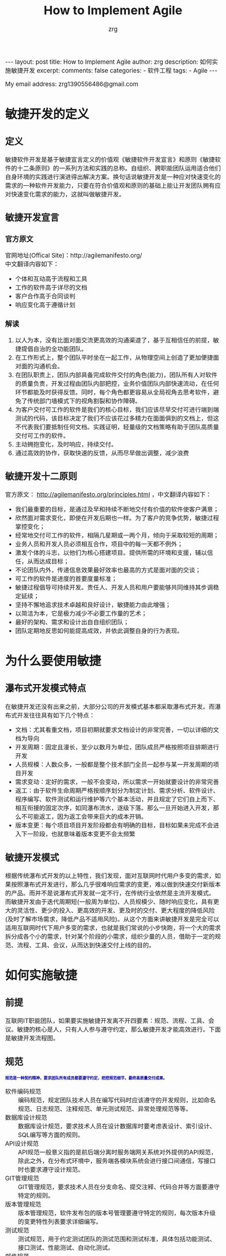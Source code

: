 #+TITLE:  How to Implement Agile
#+AUTHOR:    zrg
#+EMAIL:     zrg1390556487@gmail.com
#+LANGUAGE:  cn
#+OPTIONS:   H:6 num:t toc:nil \n:nil @:t ::t |:t ^:nil -:t f:t *:t <:t
#+OPTIONS:   TeX:t LaTeX:t skip:nil d:nil todo:t pri:nil tags:not-in-toc
#+INFOJS_OPT: view:plain toc:t ltoc:t mouse:underline buttons:0 path:http://cs3.swfc.edu.cn/~20121156044/.org-info.js />
#+HTML_HEAD: <link rel="stylesheet" type="text/css" href="http://cs3.swfu.edu.cn/~20121156044/.org-manual.css" />
#+EXPORT_SELECT_TAGS: export
#+HTML_HEAD_EXTRA: <style>body {font-size:14pt} code {font-weight:bold;font-size:12px; color:darkblue}</style>
#+EXPORT_EXCLUDE_TAGS: noexport
#+LINK_UP:   
#+LINK_HOME: 
#+XSLT: 

#+STARTUP: showall indent
#+STARTUP: hidestars
#+BEGIN_EXPORT HTML
---
layout: post
title: How to Implement Agile
author: zrg
description: 如何实施敏捷开发
excerpt: 
comments: false
categories: 
- 软件工程
tags:
- Agile
---
#+END_EXPORT

# (setq org-export-html-use-infojs nil)
My email address: zrg1390556486@gmail.com
# (setq org-export-html-style nil)

* 敏捷开发的定义
** 定义
敏捷软件开发是基于敏捷宣言定义的价值观《敏捷软件开发宣言》和原则《敏捷软件的十二条原则》的一系列方法和实践的总称。自组织、跨职能团队运用适合他们自身环境的实践进行演进得出解决方案。换句话说敏捷开发是一种应对快速变化的需求的一种软件开发能力，只要在符合价值观和原则的基础上能让开发团队拥有应对快速变化需求的能力，这就叫做敏捷开发。
** 敏捷开发宣言
*** 官方原文
官网地址(Offical Site)：http://agilemanifesto.org/
\\
中文翻译内容如下：
- 个体和互动高于流程和工具
- 工作的软件高于详尽的文档
- 客户合作高于合同谈判
- 响应变化高于遵循计划

*** 解读
1. 以人为本，没有比面对面交流更高效的沟通渠道了，基于互相信任的前提，敏捷提倡自治的全功能团队。
2. 在工作形式上，整个团队平时坐在一起工作，从物理空间上创造了更加便捷面对面的沟通机会。
3. 在团队职责上，团队内部具备完成软件交付的角色(能力)，团队所有人对软件的质量负责，开发过程由团队内部把控，业务价值团队内部快速流动，在任何环节都能及时获得反馈。同时，每个角色都更容易从全局视角去思考软件，避免了传统部门墙模式下的视角割裂和协作障碍。
4. 为客户交付可工作的软件是我们的核心目标，我们应该尽早交付可进行端到端测试的代码，该目标决定了我们不应该花过多精力在面面俱到的文档上，但这不代表我们要抵制任何文档。实践证明，轻量级的文档策略有助于团队高质量交付可工作的软件。
5. 主动拥抱变化，及时响应，持续交付。
6. 通过高效的协作，获取快速的反馈，从而尽早做出调整，减少浪费
** 敏捷开发十二原则
官方原文： http://agilemanifesto.org/principles.html ，中文翻译内容如下：
- 我们最重要的目标，是通过及早和持续不断地交付有价值的软件使客户满意；
- 欣然面对需求变化，即使在开发后期也一样。为了客户的竞争优势，敏捷过程掌控变化；
- 经常地交付可工作的软件，相隔几星期或一两个月，倾向于采取较短的周期；
- 业务人员和开发人员必须相互合作，项目中的每一天都不例外；
- 激发个体的斗志，以他们为核心搭建项目。提供所需的环境和支援，辅以信任，从而达成目标；
- 不论团队内外，传递信息效果最好效率也最高的方式是面对面的交谈；
- 可工作的软件是进度的首要度量标准；
- 敏捷过程倡导可持续开发。责任人、开发人员和用户要能够共同维持其步调稳定延续；
- 坚持不懈地追求技术卓越和良好设计，敏捷能力由此增强；
- 以简洁为本，它是极力减少不必要工作量的艺术；
- 最好的架构、需求和设计出自自组织团队；
- 团队定期地反思如何能提高成效，并依此调整自身的行为表现。
* 为什么要使用敏捷
** 瀑布式开发模式特点
在敏捷开发还没有出来之前，大部分公司的开发模式基本都采取瀑布式开发。而瀑布式开发往往具有如下几个特点：
- 文档：尤其看重文档，项目初期就要求文档设计的非常完善，一切以详细的文档为导向
- 开发周期：固定且漫长，至少以数月为单位，团队成员严格按照项目排期进行开发
- 人员规模：人数众多，一般都是整个技术部门全员一起参与某一开发周期的项目开发
- 需求变动：定好的需求，一般不会变动，所以需求一开始就要设计的非常完善
- 返工：由于软件生命周期严格按顺序划分为制定计划、需求分析、软件设计、程序编写、软件测试和运行维护等六个基本活动，并且规定了它们自上而下、相互衔接的固定次序，如同瀑布流水，逐级下落。那么一旦开始进入开发，那么不可能返工，因为返工会带来巨大的成本开销。
- 版本变更：每个项目项目开发阶段都会有明确的目标，目标如果未完成不会进入下一阶段，也就意味着版本变更不会太频繁
** 敏捷开发模式
根据传统瀑布式开发的以上特性，我们发现，面对互联网时代用户多变的需求，如果按照瀑布式开发进行，那么几乎很难响应需求的变更，难以做到快速交付新版本的产品。而并不是说瀑布式开发就一定不行，在传统行业依然是主流开发模式。
而敏捷开发由于迭代周期短(一般周为单位)、人员规模少、随时响应变化，具有更大的灵活性、更少的投入、更高效的开发、更及时的交付、更大程度的降低风险(及时了解市场需求，降低产品不适用风险)。从这个方面来讲敏捷开发是完全可以适用互联网时代下用户多变的需求，也就是我们常说的小步快跑，将一个大的需求拆分成各个小的需求，针对某个阶段的小需求，组织少量的人员，借助于一定的规范、流程、工具、会议，从而达到快速交付上线的目的。
* 如何实施敏捷
** 前提
互联网IT职能团队，如果要实施敏捷开发离不开四要素：规范、流程、工具、会议。敏捷的核心是人，只有人人参与遵守约定，那么敏捷开发才能高效进行。下面是敏捷开发流程图。
[[file:{{site.url}}/assets/images/agile-01.png]]

** 规范
: 规范是一种契约精神，要求团队所有成员都要遵守约定，把控规范细节，最终高质量交付成果。
- 软件编码规范 ::
  编码规范，规定团队技术人员在编写代码时应该遵守的开发规则，比如命名规范、日志规范、注释规范、单元测试规范、异常处理规范等等。
- 数据库设计规范 ::
  数据库设计规范，要求技术人员在设计数据库时要考虑表设计、索引设计、SQL编写等方面的规则。
- API设计规范 ::
  API规范一般意义指的是前后端分离时服务端网关系统对外提供的API规范，除此之外，在分布式环境中，服务端各模块系统会进行接口间通信，写接口时也要求遵守设计规范。
- GIT管理规范 ::
  GIT管理规范，要求技术人员在分支命名、提交注释、代码合并等方面要遵守特定的规则。
- 版本管理规范 ::
  版本管理规范，软件发布包的版本号管理要遵守特定的规则，每次版本升级的变更特性列表要求详细编写。
- 测试规范 ::
  测试规范，用于约定测试团队的测试范围和测试标准，具体包括功能测试、接口测试、性能测试、自动化测试。
- 邮件规范 ::
  邮件规范，约定团队成员要遵守发送邮件的标题名编写规范，不同类型的邮件对应的标题关键字各不相同，方便及时通过关键词搜索历史邮件。另外根据团队不同，有的团队可能会要求团队成员发送每日日报、每周周报，日报和周报都是通过邮件的形式进行发送。
- 部署规范 ::
  部署规范，用于约定生产服务的部署方式，具体采用金丝雀部署、蓝绿部署、还是其他部署方式。
- 结对编程 ::
  结对编程，一般指的是2个人同时负责共同模块功能的开发。两个人在一起探讨很容易产生思想的火花，不容易走上偏路，可以共同分析设计、写测试用例、编写代码。结对编程还有个好处就是，当一方开发人员离职时，不至于花费很多的交接时间，不会出现因为紧急需求来临时由于某开发人员离职造成无人可以负责的现象。
** 流程
一般互联网公司的开发流程按照顺序大致分为如下几个阶段：需求整理阶段、排期设计阶段、开发阶段、测试阶段、部署阶段。整个流程在实施的过程中必要时允许返工，允许驳回需求并且可随时调整需求。
\\
- 需求整理阶段 ::
  一般是产品部门负责，产品从需求池中根据优先级筛选出优先级最高的需求进行详细设计，并产出PRD成果给到技术部门。
- 排期设计阶段 ::
  排期先要先进行需求评审，需求评审会由产品负责人发起，评审会中所有参与人就需求的问题进行讨论，需求敲定后，技术部门负责人或本次迭代负责人将详细的项目开发计划发送至所有干系人。
  \\
  特殊说明的是，如经验证出现不合理需求问题，开发团队可打回需求拒绝排期开发。
  [[file:{{site.url}}/assets/images/agile-kanban.png]]
  
- 开发阶段 ::
  开发阶段各成员按照计划有序进行开发，开发过程有任何需求疑问及时找产品经理沟通，产品经理如在开发过程中有紧急临时需求，可组会讨论后，优先紧急需求的开发;如有需求变动，可调整排期后重新发出排期计划。
  \\
  注意强调单元测试的必要性，开发人员必须为自己编写的代码质量负责，自测完毕后才可提交给测试人员。
- 测试阶段 ::
  开发完毕自测通过后，开发人员通知测试人员基于测试项目分支开始进行测试环境的测试，如果出现任何BUG则将BUG提交到缺陷管理系统，开发人员根据BUG列表修复后更新BUG任务状态，然后测试复测。直到测试部门测试完毕后，符合上线要求后，方可通知运维部门进行上线操作。
  \\
  特殊说明的是，如出现提测的功能部署后系统不能正常运行影响测试，测试团队可打回给开发拒绝本次测试，直到开发提测的代码没问题为止。
- 部署阶段 ::
  部署阶段，可分为预发环境部署和生产环境部署，流程大致相似。都是基于完成测试成功的对应环境的项目分支通过CI工具进行持续集成和部署。部署时的网关开关切换机制应考虑到位，尽量做到部署时对用户无感知，部署完毕后测试人员在生产环境仍需复测一次，确保上线成果的正确性。
  \\
  一定要保证如果部署过程出现问题要有完善的回滚机制。
** 工具
敏捷团队若要执行落地离不开很多高效的协作工具，这里我列举一些非常实用的工具供大家参考，工具的安装步骤不在本文的讲解范围内。
\\
- 代码管理工具 ::
  一般选用基于GIT协议的分布式代码管理工具进行代码管理，常用的有gitlab、gitee、github。
- 项目管理工具 ::
  项目管理工具的意义在于管控所有迭代过程中的具体任务，用于跟进开发进度、管控开发效率。常用的工具有tower、jira、禅道、腾讯TAPD、阿里云效。每个迭代周期内的任务会在排期过程中由部门负责人分配给每个人员，任务完毕后要求及时拖动任务状态，方便领导跟进查看进展。
- 知识库工具 ::
  知识库管理工具的作用在于团队协作的所有资料，方便团队成员有需要时随时进行查看。比如产品团队会将每个版本的产品PRD文件放入产品团队的知识库目录下，开发团队会将开发设计架构图、API接口文档等放入技术团队的知识库目录下，类似的，所有团队都可将用于团队协作的资料存入本团队对应的知识库目录中。
- 缺陷管理工具 ::
  缺陷管理工具用于测试团队在测试阶段提交BUG任务给开发人员，常见的工具有禅道、jira。
- 持续集成工具 ::
  持续集成工具目的在于实现自动构建、测试、打包、部署到各个环境中，建议使用docker进行进行部署，保证各个环境中系统运行不会出现环境问题。目前主流的持续集成工具有Jenkins、Bamboo。
- SQL审核工具 ::
  生产系统上线后，如果出现BUG要修复生产数据，应由开发人员提交修复的SQL到审计系统中并提交申请，团队负责人负责一审，DBA负责二审，二审通过后SQL会自动执行。SQL审计工具上所有提交的SQL操作日志全部都会保留下来，方便追责时随时查看。常见的SQL审核工具有Yearning。
- 容器管理工具 ::
  用于对docker进行编排管理，比如常用的docker动态扩容、升级等。目前主流的的容器编排工具是K8S。
- 运维安全管理工具 ::
  主要用于管理机房或者云端所有服务器资源，控制开发人员权限，所有开发人员如需登录目标服务器，必须登录安全管理机后才有权限访问。常用的安全管理工具是jumpserver。
** 会议
敏捷开发宣言强调个体沟通的重要性，所以会议的形式能增强沟通及时发现并修正问题，如下列举了敏捷开发过程中常见的会议类型。
\\
- 每日站立会议 ::
  站会有两种，早晨站立会或晚间站立会(不同的团队只要求其中一种即可)，站立会在每天固定的时间要求大家放下手中的活全体起立，每个团队成员挨个发言，向所有成员分享上一日活今日完成的任务、遇到的问题、接下来的计划，如有阻碍开发进展的问题可提出但不展开讨论，会后关联人再详细沟通。站会期间，有的团队会采用看板形式(实际就是一个白画板多泳道)自己拖动任务状态。
  [[file:{{site.url}}/assets/images/agile-background.jpeg]]
- 迭代总结会议 ::
  迭代总结会议一般在某个迭代完成后尽快召开，此会议的目的在于复盘上次迭代过程中的整体情况，包括好的和不好的，好的继续精进，不好的要反思改正。
- 代码Review会议 ::
  代码检查会议，会根团队实际情况不定期的召开，目的在于规范团队开发人员的编码规范，要求注重代码质量。
- 每周总结会议 ::
  每周总结会议，一般定在每周五进行召开，目的在于总结本周团队的整体的工作进展，遇到的问题;会上有问题要及时汇总，要求问题负责人会后及时给出解决方案和时间节点。
- 技术分享会议 ::
  技术分享会，会根据团队情况不定期召开，目的在于让有经验的团队成员分享实战经验，提升团队整体水平。
- 总结 ::
  如上，你大概花费10分钟就基本了解了敏捷开发团队的样貌，结果你发现传说中的敏捷开发也并没有那么的神奇。如果你的团队中出现了我文章提到的敏捷实施离不开的规范、流程、工具、会议这四要素的内容，那么你的团队就是一支敏捷开发的团队。
* 参考资料 References
+ [[http://agilemanifesto.org/][敏捷官方网站]]
+ [[http://www.itcast.cn/news/20200717/14195480873.shtml]]
